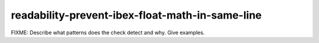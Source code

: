 .. title:: clang-tidy - readability-prevent-ibex-float-math-in-same-line

readability-prevent-ibex-float-math-in-same-line
================================================

FIXME: Describe what patterns does the check detect and why. Give examples.
